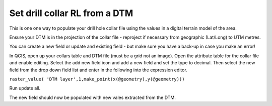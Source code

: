 ==============================
Set drill collar RL from a DTM
==============================

This is one one way to populate your drill hole collar file using the values in a digital terrain model of the area.

Ensure your DTM is in the projection of the collar file - reproject if necessary from geographic (Lat/Long) to UTM metres.

You can create a new field or update and existing field - but make sure you have a back-up in case you make an error!

In QGIS, open up your collars table and DTM file (must be a grid not an image). Open the attribute table for the collar file and enable editing. Select the add new field icon and add a new field and set the type to decimal. Then select the new field from the drop down field list and enter in the following into the expression editor.

``raster_value( 'DTM layer',1,make_point(x(@geometry),y(@geometry)))``

.. image:: img/HowTo_collars_raster_value.jpg
  :align: center

Run update all.

The new field should now be populated with new vales extracted from the DTM.

